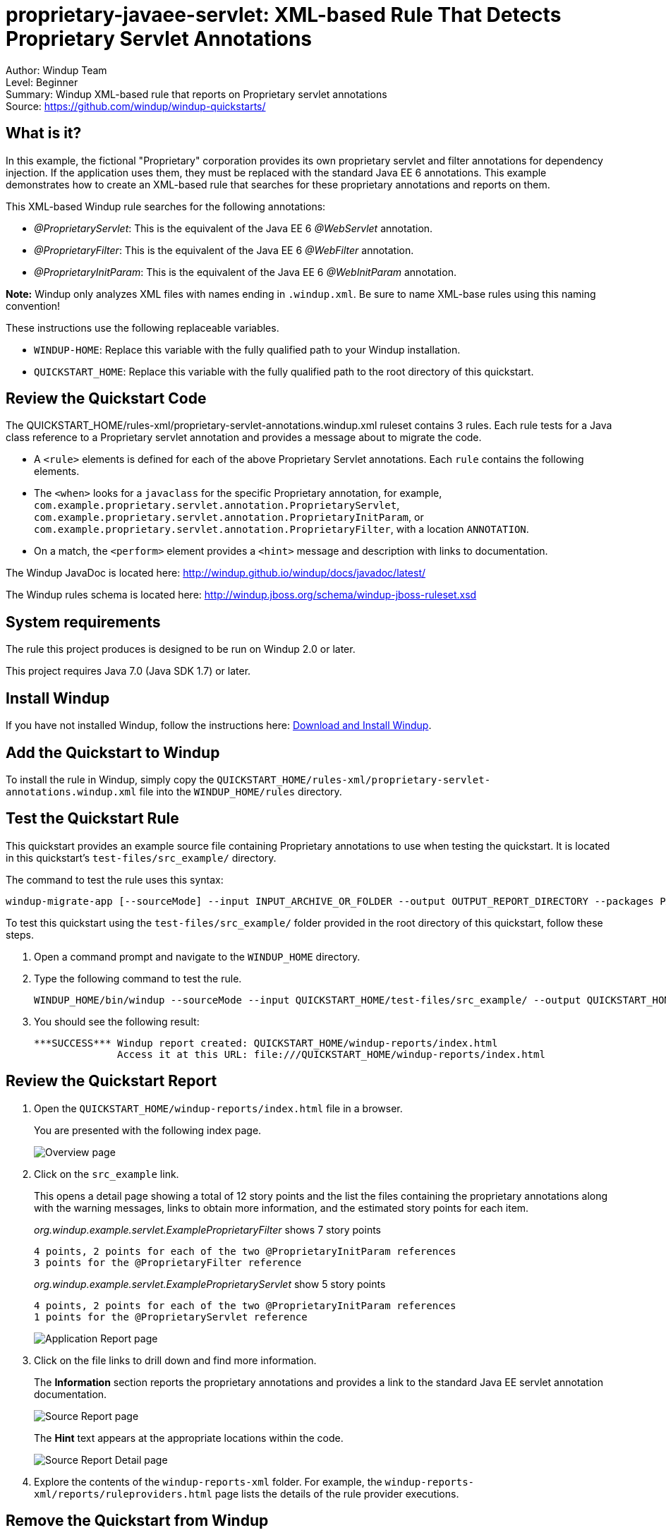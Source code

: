 [[proprietary-javaee-servlet-xml-based-rule-that-detects-proprietary-servlet-annotations]]
= proprietary-javaee-servlet: XML-based Rule That Detects Proprietary Servlet Annotations

Author: Windup Team +
Level: Beginner +
Summary: Windup XML-based rule that reports on Proprietary servlet annotations +
Source: https://github.com/windup/windup-quickstarts/ +

[[what-is-it]]
== What is it?

In this example, the fictional "Proprietary" corporation provides its own proprietary servlet and filter annotations for dependency injection. 
If the application uses them, they must be replaced with the standard Java EE 6 annotations. 
This example demonstrates how to create an XML-based rule that searches for these proprietary annotations and reports on them.

This XML-based Windup rule searches for the following annotations:

* _@ProprietaryServlet_: This is the equivalent of the Java EE 6 _@WebServlet_ annotation.
* _@ProprietaryFilter_: This is the equivalent of the Java EE 6 _@WebFilter_ annotation.
* _@ProprietaryInitParam_: This is the equivalent of the Java EE 6 _@WebInitParam_ annotation.

*Note:* Windup only analyzes XML files with names ending in `.windup.xml`. Be sure to name XML-base rules using this naming convention!

These instructions use the following replaceable variables. 

* `WINDUP-HOME`: Replace this variable with the fully qualified path to your Windup installation.
* `QUICKSTART_HOME`: Replace this variable with the fully qualified path to the root directory of this quickstart.


[[review-the-quickstart-code]]
== Review the Quickstart Code

The QUICKSTART_HOME/rules-xml/proprietary-servlet-annotations.windup.xml ruleset contains 3 rules. Each rule tests for a Java class reference to a Proprietary servlet annotation and provides a message about to migrate the code.

* A `<rule>` elements is defined for each of the above Proprietary Servlet annotations. Each `rule` contains the following elements.
* The `<when>` looks for a `javaclass` for the specific Proprietary annotation, for example, `com.example.proprietary.servlet.annotation.ProprietaryServlet`, `com.example.proprietary.servlet.annotation.ProprietaryInitParam`, or `com.example.proprietary.servlet.annotation.ProprietaryFilter`, with a location `ANNOTATION`.
* On a match, the `<perform>` element provides a `<hint>` message and description with links to documentation.

The Windup JavaDoc is located here: http://windup.github.io/windup/docs/javadoc/latest/

The Windup rules schema is located here: http://windup.jboss.org/schema/windup-jboss-ruleset.xsd

[[system-requirements]]
== System requirements

The rule this project produces is designed to be run on Windup 2.0 or later.

This project requires Java 7.0 (Java SDK 1.7) or later.

[[install-windup]]
== Install Windup

If you have not installed Windup, follow the instructions here: https://github.com/windup/windup/wiki/Install[Download and Install Windup].

[[add-the-quickstart-to-windup]]
== Add the Quickstart to Windup

To install the rule in Windup, simply copy the `QUICKSTART_HOME/rules-xml/proprietary-servlet-annotations.windup.xml` file into the `WINDUP_HOME/rules` directory.

[[test-the-quickstart-rule]]
== Test the Quickstart Rule

This quickstart provides an example source file containing Proprietary annotations to use when testing the quickstart. It is located in this quickstart's `test-files/src_example/` directory.

The command to test the rule uses this syntax:

----
windup-migrate-app [--sourceMode] --input INPUT_ARCHIVE_OR_FOLDER --output OUTPUT_REPORT_DIRECTORY --packages PACKAGE_1 PACKAGE_2 PACKAGE_N
----

To test this quickstart using the `test-files/src_example/` folder provided in the root directory of this quickstart, follow these steps.

. Open a command prompt and navigate to the `WINDUP_HOME` directory.
. Type the following command to test the rule.
+
----
WINDUP_HOME/bin/windup --sourceMode --input QUICKSTART_HOME/test-files/src_example/ --output QUICKSTART_HOME/windup-reports/ --packages org.windup
----

. You should see the following result:
+
----
***SUCCESS*** Windup report created: QUICKSTART_HOME/windup-reports/index.html
              Access it at this URL: file:///QUICKSTART_HOME/windup-reports/index.html
----

[[review-the-quickstart-report]]
== Review the Quickstart Report

. Open the `QUICKSTART_HOME/windup-reports/index.html` file in a
browser.
+
You are presented with the following index page.
+
image:../images/proprietary-javaee-servlet-xml-rule-overview.png[Overview page] +
. Click on the `src_example` link.
+
This opens a detail page showing a total of 12 story points and the list the files containing the proprietary annotations along with the warning messages, links to obtain more information, and the estimated story points for each item.
+
_org.windup.example.servlet.ExampleProprietaryFilter_ shows 7 story points
+
----
4 points, 2 points for each of the two @ProprietaryInitParam references
3 points for the @ProprietaryFilter reference
----
+
_org.windup.example.servlet.ExampleProprietaryServlet_ show 5 story points
+
----
4 points, 2 points for each of the two @ProprietaryInitParam references
1 points for the @ProprietaryServlet reference  
----
+
image:../images/proprietary-javaee-servlet-xml-rule-applicationreport.png[Application Report page] +
. Click on the file links to drill down and find more information.
+
The *Information* section reports the proprietary annotations and provides a link to the standard Java EE servlet annotation documentation.
+
image:../images/proprietary-javaee-servlet-xml-rule-sourcereport.png[Source Report page] +
+
The *Hint* text appears at the appropriate locations within the code.
+
image:../images/proprietary-javaee-servlet-xml-rule-sourcereportdetail.png[Source Report Detail page] +

. Explore the contents of the `windup-reports-xml` folder. For example, the `windup-reports-xml/reports/ruleproviders.html` page lists the details of the rule provider executions.

[[remove-the-quickstart-from-windup]]
== Remove the Quickstart from Windup

To remove the rule from Windup, simply delete the `WINDUP_HOME/rules/proprietary-servlet-annotations.windup.xml` file `WINDUP_HOME/rules` directory.


